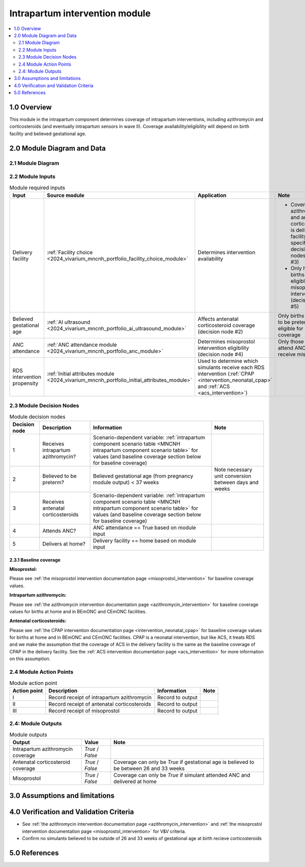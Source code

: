 .. role:: underline
    :class: underline

..
  Section title decorators for this document:

  ==============
  Document Title
  ==============

  Section Level 1 (#.0)
  +++++++++++++++++++++

  Section Level 2 (#.#)
  ---------------------

  Section Level 3 (#.#.#)
  ~~~~~~~~~~~~~~~~~~~~~~~

  Section Level 4
  ^^^^^^^^^^^^^^^

  Section Level 5
  '''''''''''''''

  The depth of each section level is determined by the order in which each
  decorator is encountered below. If you need an even deeper section level, just
  choose a new decorator symbol from the list here:
  https://docutils.sourceforge.io/docs/ref/rst/restructuredtext.html#sections
  And then add it to the list of decorators above.

.. _2024_vivarium_mncnh_portfolio_intrapartum_interventions_module:

======================================
Intrapartum intervention module
======================================

.. contents::
  :local:
  :depth: 2

1.0 Overview
++++++++++++

.. todo::

  Update this page to include the misoprostol intervention

This module in the intrapartum component determines coverage of intrapartum interventions, including azithromycin and corticosteroids (and eventually intrapartum sensors in wave II). Coverage availability/eligibility will depend on birth facility and believed gestational age.

2.0 Module Diagram and Data
+++++++++++++++++++++++++++++++

2.1 Module Diagram
----------------------

.. image:: intrapartum_intervention_module_diagram.drawio.png

2.2 Module Inputs
---------------------

.. list-table:: Module required inputs
  :header-rows: 1

  * - Input
    - Source module
    - Application
    - Note
  * - Delivery facility
    - :ref:`Facility choice <2024_vivarium_mncnh_portfolio_facility_choice_module>`
    - Determines intervention availability
    - * Coverage of azithromycin and antenatal corticosteroids is delivery facility-specific (see decision nodes #1 and #3)
      * Only home births are eligible for misoprostol intervention (decision node #5)
  * - Believed gestational age
    - :ref:`AI ultrasound <2024_vivarium_mncnh_portfolio_ai_ultrasound_module>`
    - Affects antenatal corticosteroid coverage (decision node #2)
    - Only births believed to be preterm are eligible for coverage
  * - ANC attendance
    - :ref:`ANC attendance module <2024_vivarium_mncnh_portfolio_anc_module>`
    - Determines misoprostol intervention eligibility (decision node #4)
    - Only those who attend ANC can receive misoprostol
  * - RDS intervention propensity
    - :ref:`Initial attributes module <2024_vivarium_mncnh_portfolio_initial_attributes_module>`
    - Used to determine which simulants receive each RDS intervention (:ref:`CPAP <intervention_neonatal_cpap>` and :ref:`ACS <acs_intervention>`)
    - 


2.3 Module Decision Nodes
-----------------------------

.. list-table:: Module decision nodes
  :header-rows: 1

  * - Decision node
    - Description
    - Information
    - Note
  * - 1
    - Receives intrapartum azithromycin?
    - Scenario-dependent variable: :ref:`intrapartum component scenario table <MNCNH intrapartum component scenario table>` for values (and baseline coverage section below for baseline coverage)
    - 
  * - 2
    - Believed to be preterm?
    - Believed gestational age (from pregnancy module output) < 37 weeks
    - Note necessary unit conversion between days and weeks
  * - 3
    - Receives antenatal corticosteroids
    - Scenario-dependent variable: :ref:`intrapartum component scenario table <MNCNH intrapartum component scenario table>` for values (and baseline coverage section below for baseline coverage)
    - 
  * - 4
    - Attends ANC?
    - ANC attendance == True based on module input
    - 
  * - 5
    - Delivers at home?
    - Delivery facility == home based on module input
    - 

2.3.1 Baseline coverage
~~~~~~~~~~~~~~~~~~~~~~~~~

**Misoprostol:**

Please see :ref:`the misoprostol intervention documentation page <misoprostol_intervention>` for baseline coverage values.

**Intrapartum azithromycin:** 

Please see :ref:`the azithromycin intervention documentation page <azithromycin_intervention>` for baseline coverage values for births at 
home and in BEmONC and CEmONC facilities. 

**Antenatal corticosteroids:** 

Please see :ref:`the CPAP intervention documentation page <intervention_neonatal_cpap>` for baseline coverage values for births at 
home and in BEmONC and CEmONC facilities. CPAP is a neonatal intervention, but like ACS, it treats RDS and we make the assumption 
that the coverage of ACS in the delivery facility is the same as the baseline coverage of CPAP in the delivery facility. See the 
:ref:`ACS intervention documentation page <acs_intervention>` for more information on this assumption.

.. todo::

  Update terminology to be consistent with BEMONC/CEMONC?

2.4 Module Action Points
---------------------------

.. list-table:: Module action point
  :header-rows: 1

  * - Action point
    - Description
    - Information
    - Note
  * - I
    - Record receipt of intrapartum azithromycin
    - Record to output
    - 
  * - II
    - Record receipt of antenatal corticosteroids
    - Record to output
    - 
  * - III
    - Record receipt of misoprostol
    - Record to output
    - 

2.4: Module Outputs
-----------------------

.. list-table:: Module outputs
  :header-rows: 1

  * - Output
    - Value
    - Note
  * - Intrapartum azithromycin coverage
    - *True* / *False*
    - 
  * - Antenatal corticosteroid coverage
    - *True* / *False*
    - Coverage can only be *True* if gestational age is believed to be between 26 and 33 weeks
  * - Misoprostol
    - *True* / *False*
    - Coverage can only be *True* if simulant attended ANC and delivered at home

3.0 Assumptions and limitations
++++++++++++++++++++++++++++++++

.. todo::

  List module assumptions and limitations

4.0 Verification and Validation Criteria
+++++++++++++++++++++++++++++++++++++++++

* See :ref:`the azithromycin intervention documentation page <azithromycin_intervention>` and  :ref:`the misoprostol intervention documentation page <misoprostol_intervention>` for V&V criteria.

* Confirm no simulants believed to be outside of 26 and 33 weeks of gestational age at birth recieve corticosteroids

5.0 References
+++++++++++++++

